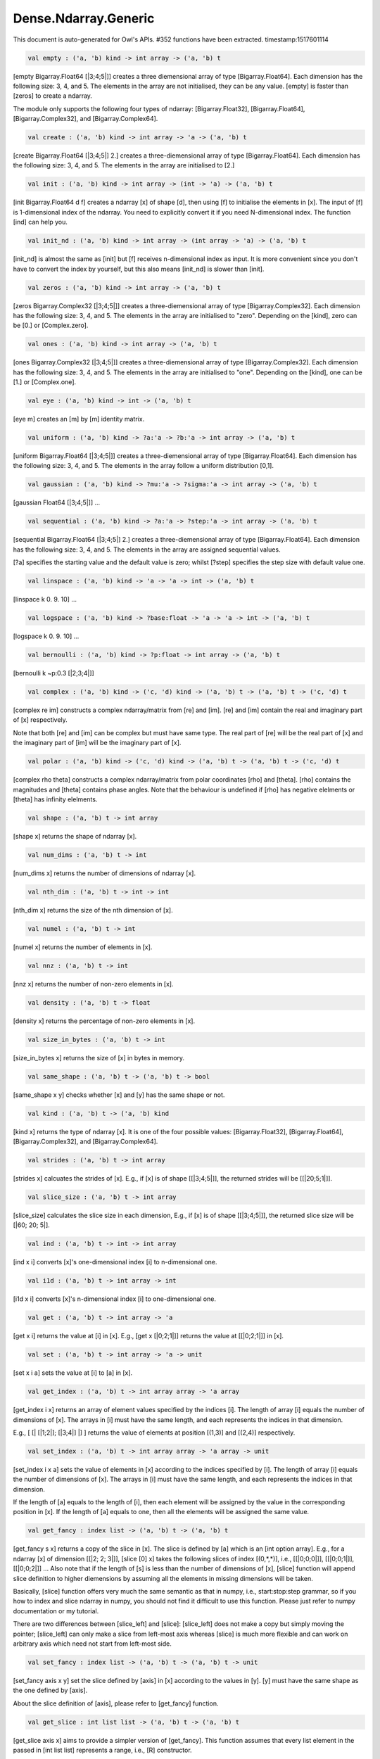 Dense.Ndarray.Generic
===============================================================================

This document is auto-generated for Owl's APIs.
#352 functions have been extracted.
timestamp:1517601114

.. code-block:: ocaml

  val empty : ('a, 'b) kind -> int array -> ('a, 'b) t

[empty Bigarray.Float64 [|3;4;5|]] creates a three diemensional array of
type [Bigarray.Float64]. Each dimension has the following size: 3, 4, and 5.
The elements in the array are not initialised, they can be any value. [empty]
is faster than [zeros] to create a ndarray.

The module only supports the following four types of ndarray: [Bigarray.Float32],
[Bigarray.Float64], [Bigarray.Complex32], and [Bigarray.Complex64].

.. code-block:: ocaml

  val create : ('a, 'b) kind -> int array -> 'a -> ('a, 'b) t

[create Bigarray.Float64 [|3;4;5|] 2.] creates a three-diemensional array of
type [Bigarray.Float64]. Each dimension has the following size: 3, 4, and 5.
The elements in the array are initialised to [2.]

.. code-block:: ocaml

  val init : ('a, 'b) kind -> int array -> (int -> 'a) -> ('a, 'b) t

[init Bigarray.Float64 d f] creates a ndarray [x] of shape [d], then using
[f] to initialise the elements in [x]. The input of [f] is 1-dimensional
index of the ndarray. You need to explicitly convert it if you need N-dimensional
index. The function [ind] can help you.

.. code-block:: ocaml

  val init_nd : ('a, 'b) kind -> int array -> (int array -> 'a) -> ('a, 'b) t

[init_nd] is almost the same as [init] but [f] receives n-dimensional index
as input. It is more convenient since you don't have to convert the index by
yourself, but this also means [init_nd] is slower than [init].

.. code-block:: ocaml

  val zeros : ('a, 'b) kind -> int array -> ('a, 'b) t

[zeros Bigarray.Complex32 [|3;4;5|]] creates a three-diemensional array of
type [Bigarray.Complex32]. Each dimension has the following size: 3, 4, and 5.
The elements in the array are initialised to "zero". Depending on the [kind],
zero can be [0.] or [Complex.zero].

.. code-block:: ocaml

  val ones : ('a, 'b) kind -> int array -> ('a, 'b) t

[ones Bigarray.Complex32 [|3;4;5|]] creates a three-diemensional array of
type [Bigarray.Complex32]. Each dimension has the following size: 3, 4, and 5.
The elements in the array are initialised to "one". Depending on the [kind],
one can be [1.] or [Complex.one].

.. code-block:: ocaml

  val eye : ('a, 'b) kind -> int -> ('a, 'b) t

[eye m] creates an [m] by [m] identity matrix.

.. code-block:: ocaml

  val uniform : ('a, 'b) kind -> ?a:'a -> ?b:'a -> int array -> ('a, 'b) t

[uniform Bigarray.Float64 [|3;4;5|]] creates a three-diemensional array
of type [Bigarray.Float64]. Each dimension has the following size: 3, 4,
and 5. The elements in the array follow a uniform distribution [0,1].

.. code-block:: ocaml

  val gaussian : ('a, 'b) kind -> ?mu:'a -> ?sigma:'a -> int array -> ('a, 'b) t

[gaussian Float64 [|3;4;5|]] ...

.. code-block:: ocaml

  val sequential : ('a, 'b) kind -> ?a:'a -> ?step:'a -> int array -> ('a, 'b) t

[sequential Bigarray.Float64 [|3;4;5|] 2.] creates a three-diemensional
array of type [Bigarray.Float64]. Each dimension has the following size: 3, 4,
and 5. The elements in the array are assigned sequential values.

[?a] specifies the starting value and the default value is zero; whilst
[?step] specifies the step size with default value one.

.. code-block:: ocaml

  val linspace : ('a, 'b) kind -> 'a -> 'a -> int -> ('a, 'b) t

[linspace k 0. 9. 10] ...

.. code-block:: ocaml

  val logspace : ('a, 'b) kind -> ?base:float -> 'a -> 'a -> int -> ('a, 'b) t

[logspace k 0. 9. 10] ...

.. code-block:: ocaml

  val bernoulli : ('a, 'b) kind -> ?p:float -> int array -> ('a, 'b) t

[bernoulli k ~p:0.3 [|2;3;4|]]

.. code-block:: ocaml

  val complex : ('a, 'b) kind -> ('c, 'd) kind -> ('a, 'b) t -> ('a, 'b) t -> ('c, 'd) t

[complex re im] constructs a complex ndarray/matrix from [re] and [im].
[re] and [im] contain the real and imaginary part of [x] respectively.

Note that both [re] and [im] can be complex but must have same type. The real
part of [re] will be the real part of [x] and the imaginary part of [im] will
be the imaginary part of [x].

.. code-block:: ocaml

  val polar : ('a, 'b) kind -> ('c, 'd) kind -> ('a, 'b) t -> ('a, 'b) t -> ('c, 'd) t

[complex rho theta] constructs a complex ndarray/matrix from polar
coordinates [rho] and [theta]. [rho] contains the magnitudes and [theta]
contains phase angles. Note that the behaviour is undefined if [rho] has
negative elelments or [theta] has infinity elelments.

.. code-block:: ocaml

  val shape : ('a, 'b) t -> int array

[shape x] returns the shape of ndarray [x].

.. code-block:: ocaml

  val num_dims : ('a, 'b) t -> int

[num_dims x] returns the number of dimensions of ndarray [x].

.. code-block:: ocaml

  val nth_dim : ('a, 'b) t -> int -> int

[nth_dim x] returns the size of the nth dimension of [x].

.. code-block:: ocaml

  val numel : ('a, 'b) t -> int

[numel x] returns the number of elements in [x].

.. code-block:: ocaml

  val nnz : ('a, 'b) t -> int

[nnz x] returns the number of non-zero elements in [x].

.. code-block:: ocaml

  val density : ('a, 'b) t -> float

[density x] returns the percentage of non-zero elements in [x].

.. code-block:: ocaml

  val size_in_bytes : ('a, 'b) t -> int

[size_in_bytes x] returns the size of [x] in bytes in memory.

.. code-block:: ocaml

  val same_shape : ('a, 'b) t -> ('a, 'b) t -> bool

[same_shape x y] checks whether [x] and [y] has the same shape or not.

.. code-block:: ocaml

  val kind : ('a, 'b) t -> ('a, 'b) kind

[kind x] returns the type of ndarray [x]. It is one of the four possible
values: [Bigarray.Float32], [Bigarray.Float64], [Bigarray.Complex32], and
[Bigarray.Complex64].

.. code-block:: ocaml

  val strides : ('a, 'b) t -> int array

[strides x] calcuates the strides of [x]. E.g., if [x] is of shape
[[|3;4;5|]], the returned strides will be [[|20;5;1|]].

.. code-block:: ocaml

  val slice_size : ('a, 'b) t -> int array

[slice_size] calculates the slice size in each dimension, E.g., if [x] is of
shape [[|3;4;5|]], the returned slice size will be [|60; 20; 5|].

.. code-block:: ocaml

  val ind : ('a, 'b) t -> int -> int array

[ind x i] converts [x]'s one-dimensional index [i] to n-dimensional one.

.. code-block:: ocaml

  val i1d : ('a, 'b) t -> int array -> int

[i1d x i] converts [x]'s n-dimensional index [i] to one-dimensional one.

.. code-block:: ocaml

  val get : ('a, 'b) t -> int array -> 'a

[get x i] returns the value at [i] in [x]. E.g., [get x [|0;2;1|]] returns
the value at [[|0;2;1|]] in [x].

.. code-block:: ocaml

  val set : ('a, 'b) t -> int array -> 'a -> unit

[set x i a] sets the value at [i] to [a] in [x].

.. code-block:: ocaml

  val get_index : ('a, 'b) t -> int array array -> 'a array

[get_index i x] returns an array of element values specified by the indices
[i]. The length of array [i] equals the number of dimensions of [x]. The
arrays in [i] must have the same length, and each represents the indices in
that dimension.

E.g., [ [| [|1;2|]; [|3;4|] |] ] returns the value of elements at position
[(1,3)] and [(2,4)] respectively.

.. code-block:: ocaml

  val set_index : ('a, 'b) t -> int array array -> 'a array -> unit

[set_index i x a] sets the value of elements in [x] according to the indices
specified by [i]. The length of array [i] equals the number of dimensions of
[x]. The arrays in [i] must have the same length, and each represents the
indices in that dimension.

If the length of [a] equals to the length of [i], then each element will be
assigned by the value in the corresponding position in [x]. If the length of
[a] equals to one, then all the elements will be assigned the same value.

.. code-block:: ocaml

  val get_fancy : index list -> ('a, 'b) t -> ('a, 'b) t

[get_fancy s x] returns a copy of the slice in [x]. The slice is defined by
[a] which is an [int option array]. E.g., for a ndarray [x] of dimension
[[|2; 2; 3|]], [slice [0] x] takes the following slices of index [\(0,*,*\)],
i.e., [[|0;0;0|]], [[|0;0;1|]], [[|0;0;2|]] ... Also note that if the length
of [s] is less than the number of dimensions of [x], [slice] function will
append slice definition to higher diemensions by assuming all the elements in
missing dimensions will be taken.

Basically, [slice] function offers very much the same semantic as that in
numpy, i.e., start:stop:step grammar, so if you how to index and slice ndarray
in numpy, you should not find it difficult to use this function. Please just
refer to numpy documentation or my tutorial.

There are two differences between [slice_left] and [slice]: [slice_left] does
not make a copy but simply moving the pointer; [slice_left] can only make a
slice from left-most axis whereas [slice] is much more flexible and can work
on arbitrary axis which need not start from left-most side.

.. code-block:: ocaml

  val set_fancy : index list -> ('a, 'b) t -> ('a, 'b) t -> unit

[set_fancy axis x y] set the slice defined by [axis] in [x] according to
the values in [y]. [y] must have the same shape as the one defined by [axis].

About the slice definition of [axis], please refer to [get_fancy] function.

.. code-block:: ocaml

  val get_slice : int list list -> ('a, 'b) t -> ('a, 'b) t

[get_slice axis x] aims to provide a simpler version of [get_fancy].
This function assumes that every list element in the passed in [int list list]
represents a range, i.e., [R] constructor.

E.g., [ [[];[0;3];[0]] ] is equivalent to [ [R []; R [0;3]; R [0]] ].

.. code-block:: ocaml

  val set_slice : int list list -> ('a, 'b) t -> ('a, 'b) t -> unit

[set_slice axis x y] aims to provide a simpler version of [set_fancy].
This function assumes that every list element in the passed in [int list list]
represents a range, i.e., [R] constructor.

E.g., [ [[];[0;3];[0]] ] is equivalent to [ [R []; R [0;3]; R [0]] ].

.. code-block:: ocaml

  val sub_left : ('a, 'b) t -> int -> int -> ('a, 'b) t

Some as [Bigarray.sub_left], please refer to Bigarray documentation.

.. code-block:: ocaml

  val slice_left : ('a, 'b) t -> int array -> ('a, 'b) t

Same as [Bigarray.slice_left], please refer to Bigarray documentation.

.. code-block:: ocaml

  val copy_to : ('a, 'b) t -> ('a, 'b) t -> unit

[copy_to src dst] copies the data from ndarray [src] to [dst].

.. code-block:: ocaml

  val reset : ('a, 'b) t -> unit

[reset x] resets all the elements in [x] to zero.

.. code-block:: ocaml

  val fill : ('a, 'b) t -> 'a -> unit

[fill x a] assigns the value [a] to the elements in [x].

.. code-block:: ocaml

  val copy : ('a, 'b) t -> ('a, 'b) t

[copy x] makes a copy of [x].

.. code-block:: ocaml

  val resize : ?head:bool -> ('a, 'b) t -> int array -> ('a, 'b) t

[resize ~head x d] resizes the ndarray [x]. If there are less number of
elelments in the new shape than the old one, the new ndarray shares part of
the memeory with the old [x]. [head] indicates the alignment between the new
and old data, either from head or from tail. Note the data is flattened
before the operation.

If there are more elements in the new shape [d]. Then new memeory space will
be allocated and the content of [x] will be copied to the new memory. The rest
of the allocated space will be filled with zeros.

.. code-block:: ocaml

  val reshape : ('a, 'b) t -> int array -> ('a, 'b) t

[reshape x d] transforms [x] into a new shape definted by [d]. Note the
[reshape] function will not make a copy of [x], the returned ndarray shares
the same memory with the original [x].

.. code-block:: ocaml

  val flatten : ('a, 'b) t -> ('a, 'b) t

[flatten x] transforms [x] into a one-dimsonal array without making a copy.
Therefore the returned value shares the same memory space with original [x].

.. code-block:: ocaml

  val reverse : ('a, 'b) t -> ('a, 'b) t

[reverse x] reverse the order of all elements in the flattened [x] and
returns the results in a new ndarray. The original [x] remains intact.

.. code-block:: ocaml

  val flip : ?axis:int -> ('a, 'b) t -> ('a, 'b) t

[flip ~axis x] flips a matrix/ndarray along [axis]. By default [axis = 0].
The result is returned in a new matrix/ndarray, so the original [x] remains
intact.

.. code-block:: ocaml

  val rotate : ('a, 'b) t -> int -> ('a, 'b) t

[rotate x d] rotates [x] clockwise [d] degrees. [d] must be multiple times
of [90], otherwise the function will fail. If [x] is an n-dimensional array,
then the function rotates the plane formed by the first and second dimensions.

.. code-block:: ocaml

  val transpose : ?axis:int array -> ('a, 'b) t -> ('a, 'b) t

[transpose ~axis x] makes a copy of [x], then transpose it according to
[~axis]. [~axis] must be a valid permutation of [x] dimension indices. E.g.,
for a three-dimensional ndarray, it can be [2;1;0], [0;2;1], [1;2;0], and etc.

.. code-block:: ocaml

  val swap : int -> int -> ('a, 'b) t -> ('a, 'b) t

[swap i j x] makes a copy of [x], then swaps the data on axis [i] and [j].

.. code-block:: ocaml

  val tile : ('a, 'b) t -> int array -> ('a, 'b) t

[tile x a] tiles the data in [x] according the repitition specified by [a].
This function provides the exact behaviour as [numpy.tile], please refer to
the numpy's online documentation for details.

.. code-block:: ocaml

  val repeat : ?axis:int -> ('a, 'b) t -> int -> ('a, 'b) t

[repeat ~axis x a] repeats the elements along [axis] for [a] times. The default
value of [?axis] is the highest dimension of [x]. This function is similar to
[numpy.repeat] except that [a] is an integer instead of an array.

.. code-block:: ocaml

  val concatenate : ?axis:int -> ('a, 'b) t array -> ('a, 'b) t

[concatenate ~axis:2 x] concatenates an array of ndarrays along the third
dimension. For the ndarrays in [x], they must have the same shape except the
dimension specified by [axis]. The default value of [axis] is 0, i.e., the
lowest dimension of a matrix/ndarray.

.. code-block:: ocaml

  val split : ?axis:int -> int array -> ('a, 'b) t -> ('a, 'b) t array

[split ~axis parts x]

.. code-block:: ocaml

  val squeeze : ?axis:int array -> ('a, 'b) t -> ('a, 'b) t

[squeeze ~axis x] removes single-dimensional entries from the shape of [x].

.. code-block:: ocaml

  val expand : ('a, 'b) t -> int -> ('a, 'b) t

[expand x d] reshapes x by increasing its rank from [num_dims x] to [d]. The
opposite operation is [squeeze x].

.. code-block:: ocaml

  val pad : ?v:'a -> int list list -> ('a, 'b) t -> ('a, 'b) t

[pad ~v:0. [[1;1]] x]

.. code-block:: ocaml

  val dropout : ?rate:float -> ('a, 'b) t -> ('a, 'b) t

[dropout ~rate:0.3 x] drops out 30% of the elements in [x], in other words,
by setting their values to zeros.

.. code-block:: ocaml

  val top : ('a, 'b) t -> int -> int array array

[top x n] returns the indices of [n] greatest values of [x]. The indices are
arranged according to the corresponding elelment values, from the greatest one
to the smallest one.

.. code-block:: ocaml

  val bottom : ('a, 'b) t -> int -> int array array

[bottom x n] returns the indices of [n] smallest values of [x]. The indices
are arranged according to the corresponding elelment values, from the smallest
one to the greatest one.

.. code-block:: ocaml

  val sort : ('a, 'b) t -> unit

[sort x] performs in-place quicksort of the elelments in [x].

.. code-block:: ocaml

  val draw : ?axis:int -> ('a, 'b) t -> int -> ('a, 'b) t * int array

[draw ~axis x n] draws [n] samples from [x] along the specified [axis],
with replacement. [axis] is set to zero by default. The return is a tuple
of both samples and the indices of the selected samples.

.. code-block:: ocaml

  val mmap : Unix.file_descr -> ?pos:int64 -> ('a, 'b) kind -> bool -> int array -> ('a, 'b) t

[mmap fd kind layout shared dims] ...

.. code-block:: ocaml

  val iteri :(int -> 'a -> unit) -> ('a, 'b) t -> unit

[iteri f x] applies function [f] to each element in [x]. Note that 1d index
is passed to function [f], you need to convert it to nd-index by yourself.

.. code-block:: ocaml

  val iter : ('a -> unit) -> ('a, 'b) t -> unit

[iter f x] is similar to [iteri f x], excpet the index is not passed to [f].

.. code-block:: ocaml

  val mapi : (int -> 'a -> 'a) -> ('a, 'b) t -> ('a, 'b) t

[mapi f x] makes a copy of [x], then applies [f] to each element in [x].

.. code-block:: ocaml

  val map : ('a -> 'a) -> ('a, 'b) t -> ('a, 'b) t

[map f x] is similar to [mapi f x] except the index is not passed.

.. code-block:: ocaml

  val filteri : (int -> 'a -> bool) -> ('a, 'b) t -> int array

[filteri f x] uses [f] to filter out certain elements in [x]. An element
will be included if [f] returns [true]. The returned result is an array of
1-dimensional indices of the selected elements. To obtain the n-dimensional
indices, you need to convert it manulally with Owl's helper function.

.. code-block:: ocaml

  val filter : ('a -> bool) -> ('a, 'b) t -> int array

Similar to [filteri], but the indices are not passed to [f].

.. code-block:: ocaml

  val foldi : ?axis:int -> (int -> 'a -> 'a -> 'a) -> 'a -> ('a, 'b) t -> ('a, 'b) t

[foldi ~axis f a x] folds (or reduces) the elements in [x] from left along
the specified [axis] using passed in function [f]. [a] is the initial element
and in [f i acc b] [acc] is the accumulater and [b] is one of the elemets in
[x] along the same axis. Note that [i] is 1d index of [b].

.. code-block:: ocaml

  val fold : ?axis:int -> ('a -> 'a -> 'a) -> 'a -> ('a, 'b) t -> ('a, 'b) t

Similar to [foldi], except that the index of an element is not passed to [f].

.. code-block:: ocaml

  val scani : ?axis:int -> (int -> 'a -> 'a -> 'a) -> ('a, 'b) t -> ('a, 'b) t

[scan ~axis f x] scans the [x] along the specified [axis] using passed in
function [f]. [f acc a b] returns an updated [acc] which will be passed in
the next call to [f i acc a]. This function can be used to implement
accumulative operations such as [sum] and [prod] functions. Note that the [i]
is 1d index of [a] in [x].

.. code-block:: ocaml

  val scan : ?axis:int -> ('a -> 'a -> 'a) -> ('a, 'b) t -> ('a, 'b) t

Similar to [scani], except that the index of an element is not passed to [f].

.. code-block:: ocaml

  val iter2i : (int -> 'a -> 'b -> unit) -> ('a, 'c) t -> ('b, 'd) t -> unit

Similar to [iteri] but applies to two N-dimensional arrays [x] and [y]. Both
[x] and [y] must have the same shape.

.. code-block:: ocaml

  val iter2 : ('a -> 'b -> unit) -> ('a, 'c) t -> ('b, 'd) t -> unit

Similar to [iter2i], except that the index of a slice is not passed to [f].

.. code-block:: ocaml

  val map2i : (int -> 'a -> 'a -> 'a) -> ('a, 'b) t -> ('a, 'b) t -> ('a, 'b) t

[map2i f x y] applies [f] to two elements of the same position in both [x]
and [y]. Note that 1d index is passed to funciton [f].

.. code-block:: ocaml

  val map2 : ('a -> 'a -> 'a) -> ('a, 'b) t -> ('a, 'b) t -> ('a, 'b) t

[map2 f x y] is similar to [map2i f x y] except the index is not passed.

.. code-block:: ocaml

  val exists : ('a -> bool) -> ('a, 'b) t -> bool

[exists f x] checks all the elements in [x] using [f]. If at least one
element satisfies [f] then the function returns [true] otherwise [false].

.. code-block:: ocaml

  val not_exists : ('a -> bool) -> ('a, 'b) t -> bool

[not_exists f x] checks all the elements in [x], the function returns
[true] only if all the elements fail to satisfy [f : float -> bool].

.. code-block:: ocaml

  val for_all : ('a -> bool) -> ('a, 'b) t -> bool

[for_all f x] checks all the elements in [x], the function returns [true]
if and only if all the elements pass the check of function [f].

.. code-block:: ocaml

  val is_zero : ('a, 'b) t -> bool

[is_zero x] returns [true] if all the elements in [x] are zeros.

.. code-block:: ocaml

  val is_positive : ('a, 'b) t -> bool

[is_positive x] returns [true] if all the elements in [x] are positive.

.. code-block:: ocaml

  val is_negative : ('a, 'b) t -> bool

[is_negative x] returns [true] if all the elements in [x] are negative.

.. code-block:: ocaml

  val is_nonpositive : ('a, 'b) t -> bool

[is_nonpositive] returns [true] if all the elements in [x] are non-positive.

.. code-block:: ocaml

  val is_nonnegative : ('a, 'b) t -> bool

[is_nonnegative] returns [true] if all the elements in [x] are non-negative.

.. code-block:: ocaml

  val is_normal : ('a, 'b) t -> bool

[is_normal x] returns [true] if all the elelments in [x] are normal float
numbers, i.e., not [NaN], not [INF], not [SUBNORMAL]. Please refer to

https://www.gnu.org/software/libc/manual/html_node/Floating-Point-Classes.html
https://www.gnu.org/software/libc/manual/html_node/Infinity-and-NaN.html#Infinity-and-NaN

.. code-block:: ocaml

  val not_nan : ('a, 'b) t -> bool

[not_nan x] returns [false] if there is any [NaN] element in [x]. Otherwise,
the function returns [true] indicating all the numbers in [x] are not [NaN].

.. code-block:: ocaml

  val not_inf : ('a, 'b) t -> bool

[not_inf x] returns [false] if there is any positive or negative [INF]
element in [x]. Otherwise, the function returns [true].

.. code-block:: ocaml

  val equal : ('a, 'b) t -> ('a, 'b) t -> bool

[equal x y] returns [true] if two ('a, 'b) trices [x] and [y] are equal.

.. code-block:: ocaml

  val not_equal : ('a, 'b) t -> ('a, 'b) t -> bool

[not_equal x y] returns [true] if there is at least one element in [x] is
not equal to that in [y].

.. code-block:: ocaml

  val greater : ('a, 'b) t -> ('a, 'b) t -> bool

[greater x y] returns [true] if all the elements in [x] are greater than
the corresponding elements in [y].

.. code-block:: ocaml

  val less : ('a, 'b) t -> ('a, 'b) t -> bool

[less x y] returns [true] if all the elements in [x] are smaller than
the corresponding elements in [y].

.. code-block:: ocaml

  val greater_equal : ('a, 'b) t -> ('a, 'b) t -> bool

[greater_equal x y] returns [true] if all the elements in [x] are not
smaller than the corresponding elements in [y].

.. code-block:: ocaml

  val less_equal : ('a, 'b) t -> ('a, 'b) t -> bool

[less_equal x y] returns [true] if all the elements in [x] are not
greater than the corresponding elements in [y].

.. code-block:: ocaml

  val elt_equal : ('a, 'b) t -> ('a, 'b) t -> ('a, 'b) t

[elt_equal x y] performs element-wise [=] comparison of [x] and [y]. Assume
that [a] is from [x] and [b] is the corresponding element of [a] from [y] of
the same position. The function returns another binary ([0] and [1])
ndarray/matrix wherein [1] indicates [a = b].

The function supports broadcast operation.

.. code-block:: ocaml

  val elt_not_equal : ('a, 'b) t -> ('a, 'b) t -> ('a, 'b) t

[elt_not_equal x y] performs element-wise [!=] comparison of [x] and [y].
Assume that [a] is from [x] and [b] is the corresponding element of [a] from
[y] of the same position. The function returns another binary ([0] and [1])
ndarray/matrix wherein [1] indicates [a <> b].

The function supports broadcast operation.

.. code-block:: ocaml

  val elt_less : ('a, 'b) t -> ('a, 'b) t -> ('a, 'b) t

[elt_less x y] performs element-wise [<] comparison of [x] and [y]. Assume
that [a] is from [x] and [b] is the corresponding element of [a] from [y] of
the same position. The function returns another binary ([0] and [1])
ndarray/matrix wherein [1] indicates [a < b].

The function supports broadcast operation.

.. code-block:: ocaml

  val elt_greater : ('a, 'b) t -> ('a, 'b) t -> ('a, 'b) t

[elt_greater x y] performs element-wise [>] comparison of [x] and [y].
Assume that [a] is from [x] and [b] is the corresponding element of [a] from
[y] of the same position. The function returns another binary ([0] and [1])
ndarray/matrix wherein [1] indicates [a > b].

The function supports broadcast operation.

.. code-block:: ocaml

  val elt_less_equal : ('a, 'b) t -> ('a, 'b) t -> ('a, 'b) t

[elt_less_equal x y] performs element-wise [<=] comparison of [x] and [y].
Assume that [a] is from [x] and [b] is the corresponding element of [a] from
[y] of the same position. The function returns another binary ([0] and [1])
ndarray/matrix wherein [1] indicates [a <= b].

The function supports broadcast operation.

.. code-block:: ocaml

  val elt_greater_equal : ('a, 'b) t -> ('a, 'b) t -> ('a, 'b) t

[elt_greater_equal x y] performs element-wise [>=] comparison of [x] and [y].
Assume that [a] is from [x] and [b] is the corresponding element of [a] from
[y] of the same position. The function returns another binary ([0] and [1])
ndarray/matrix wherein [1] indicates [a >= b].

The function supports broadcast operation.

.. code-block:: ocaml

  val equal_scalar : ('a, 'b) t -> 'a -> bool

[equal_scalar x a] checks if all the elements in [x] are equal to [a]. The
function returns [true] iff for every element [b] in [x], [b = a].

.. code-block:: ocaml

  val not_equal_scalar : ('a, 'b) t -> 'a -> bool

[not_equal_scalar x a] checks if all the elements in [x] are not equal to [a].
The function returns [true] iff for every element [b] in [x], [b <> a].

.. code-block:: ocaml

  val less_scalar : ('a, 'b) t -> 'a -> bool

[less_scalar x a] checks if all the elements in [x] are less than [a].
The function returns [true] iff for every element [b] in [x], [b < a].

.. code-block:: ocaml

  val greater_scalar : ('a, 'b) t -> 'a -> bool

[greater_scalar x a] checks if all the elements in [x] are greater than [a].
The function returns [true] iff for every element [b] in [x], [b > a].

.. code-block:: ocaml

  val less_equal_scalar : ('a, 'b) t -> 'a -> bool

[less_equal_scalar x a] checks if all the elements in [x] are less or equal
to [a]. The function returns [true] iff for every element [b] in [x], [b <= a].

.. code-block:: ocaml

  val greater_equal_scalar : ('a, 'b) t -> 'a -> bool

[greater_equal_scalar x a] checks if all the elements in [x] are greater or
equal to [a]. The function returns [true] iff for every element [b] in [x],
[b >= a].

.. code-block:: ocaml

  val elt_equal_scalar : ('a, 'b) t -> 'a -> ('a, 'b) t

[elt_equal_scalar x a] performs element-wise [=] comparison of [x] and [a].
Assume that [b] is one element from [x] The function returns another binary
([0] and [1]) ndarray/matrix wherein [1] of the corresponding position
indicates [a = b], otherwise [0].

.. code-block:: ocaml

  val elt_not_equal_scalar : ('a, 'b) t -> 'a -> ('a, 'b) t

[elt_not_equal_scalar x a] performs element-wise [!=] comparison of [x] and
[a]. Assume that [b] is one element from [x] The function returns another
binary ([0] and [1]) ndarray/matrix wherein [1] of the corresponding position
indicates [a <> b], otherwise [0].

.. code-block:: ocaml

  val elt_less_scalar : ('a, 'b) t -> 'a -> ('a, 'b) t

[elt_less_scalar x a] performs element-wise [<] comparison of [x] and [a].
Assume that [b] is one element from [x] The function returns another binary
([0] and [1]) ndarray/matrix wherein [1] of the corresponding position
indicates [a < b], otherwise [0].

.. code-block:: ocaml

  val elt_greater_scalar : ('a, 'b) t -> 'a -> ('a, 'b) t

[elt_greater_scalar x a] performs element-wise [>] comparison of [x] and [a].
Assume that [b] is one element from [x] The function returns another binary
([0] and [1]) ndarray/matrix wherein [1] of the corresponding position
indicates [a > b], otherwise [0].

.. code-block:: ocaml

  val elt_less_equal_scalar : ('a, 'b) t -> 'a -> ('a, 'b) t

[elt_less_equal_scalar x a] performs element-wise [<=] comparison of [x] and
[a]. Assume that [b] is one element from [x] The function returns another
binary ([0] and [1]) ndarray/matrix wherein [1] of the corresponding position
indicates [a <= b], otherwise [0].

.. code-block:: ocaml

  val elt_greater_equal_scalar : ('a, 'b) t -> 'a -> ('a, 'b) t

[elt_greater_equal_scalar x a] performs element-wise [>=] comparison of [x]
and [a]. Assume that [b] is one element from [x] The function returns
another binary ([0] and [1]) ndarray/matrix wherein [1] of the corresponding
position indicates [a >= b], otherwise [0].

.. code-block:: ocaml

  val approx_equal : ?eps:float -> ('a, 'b) t -> ('a, 'b) t -> bool

[approx_equal ~eps x y] returns [true] if [x] and [y] are approximately
equal, i.e., for any two elements [a] from [x] and [b] from [y], we have
[abs (a - b) < eps]. For complex numbers, the [eps] applies to both real
and imaginary part.

Note: the threshold check is exclusive for passed in [eps], i.e., the
threshold interval is [(a-eps, a+eps)].

.. code-block:: ocaml

  val approx_equal_scalar : ?eps:float -> ('a, 'b) t -> 'a -> bool

[approx_equal_scalar ~eps x a] returns [true] all the elements in [x] are
approximately equal to [a], i.e., [abs (x - a) < eps]. For complex numbers,
the [eps] applies to both real and imaginary part.

Note: the threshold check is exclusive for the passed in [eps].

.. code-block:: ocaml

  val approx_elt_equal : ?eps:float -> ('a, 'b) t -> ('a, 'b) t -> ('a, 'b) t

[approx_elt_equal ~eps x y] compares the element-wise equality of [x] and
[y], then returns another binary (i.e., [0] and [1]) ndarray/matrix wherein
[1] indicates that two corresponding elements [a] from [x] and [b] from [y]
are considered as approximately equal, namely [abs (a - b) < eps].

.. code-block:: ocaml

  val approx_elt_equal_scalar : ?eps:float -> ('a, 'b) t -> 'a -> ('a, 'b) t

[approx_elt_equal_scalar ~eps x a] compares all the elements of [x] to a
scalar value [a], then returns another binary (i.e., [0] and [1])
ndarray/matrix wherein [1] indicates that the element [b] from [x] is
considered as approximately equal to [a], namely [abs (a - b) < eps].

.. code-block:: ocaml

  val of_array : ('a, 'b) kind -> 'a array -> int array -> ('a, 'b) t

[of_array k x d] takes an array [x] and converts it into an ndarray of type
[k] and shape [d].

.. code-block:: ocaml

  val to_array : ('a, 'b) t -> 'a array

[to_array x] converts an ndarray [x] to OCaml's array type. Note that the
ndarray [x] is flattened before convertion.

.. code-block:: ocaml

  val print : ?max_row:int -> ?max_col:int -> ?header:bool -> ?fmt:('a -> string) -> ('a, 'b) t -> unit

[print x] prints all the elements in [x] as well as their indices. [max_row]
and [max_col] specify the maximum number of rows and columns to display.
[header] specifies whether or not to print out the headers. [fmt] is the
function to format every element into string.

.. code-block:: ocaml

  val pp_dsnda : Format.formatter -> ('a, 'b) t -> unit

[pp_dsnda x] prints [x] in OCaml toplevel. If the ndarray is too long,
[pp_dsnda] only prints out parts of the ndarray.

.. code-block:: ocaml

  val save : ('a, 'b) t -> string -> unit

[save x s] serialises a ndarray [x] to a file of name [s].

.. code-block:: ocaml

  val load : ('a, 'b) kind -> string -> ('a, 'b) t

[load k s] loads previously serialised ndarray from file [s] into memory.
It is necesssary to specify the type of the ndarray with paramater [k].

.. code-block:: ocaml

  val re_c2s : (Complex.t, complex32_elt) t -> (float, float32_elt) t

[re_c2s x] returns all the real components of [x] in a new ndarray of same shape.

.. code-block:: ocaml

  val re_z2d : (Complex.t, complex64_elt) t -> (float, float64_elt) t

[re_d2z x] returns all the real components of [x] in a new ndarray of same shape.

.. code-block:: ocaml

  val im_c2s : (Complex.t, complex32_elt) t -> (float, float32_elt) t

[im_c2s x] returns all the imaginary components of [x] in a new ndarray of same shape.

.. code-block:: ocaml

  val im_z2d : (Complex.t, complex64_elt) t -> (float, float64_elt) t

[im_d2z x] returns all the imaginary components of [x] in a new ndarray of same shape.

.. code-block:: ocaml

  val sum : ?axis:int -> ('a, 'b) t -> ('a, 'b) t

[sum ~axis x] sums the elements in [x] along specified [axis].

.. code-block:: ocaml

  val sum' : ('a, 'b) t -> 'a

[sum' x] returns the sumtion of all elements in [x].

.. code-block:: ocaml

  val prod : ?axis:int -> ('a, 'b) t -> ('a, 'b) t

[prod ~axis x] multiples the elements in [x] along specified [axis].

.. code-block:: ocaml

  val prod' : ('a, 'b) t -> 'a

[prod x] returns the product of all elements in [x] along passed in axises.

.. code-block:: ocaml

  val mean : ?axis:int -> ('a, 'b) t -> ('a, 'b) t

[mean ~axis x] calculates the mean along specified [axis].

.. code-block:: ocaml

  val mean' : ('a, 'b) t -> 'a

[mean' x] calculates the mean of all the elements in [x].

.. code-block:: ocaml

  val var : ?axis:int -> ('a, 'b) t -> ('a, 'b) t

[var ~axis x] calculates the variance along specified [axis].

.. code-block:: ocaml

  val var' : ('a, 'b) t -> 'a

[var' x] calculates the variance of all the elements in [x].

.. code-block:: ocaml

  val std : ?axis:int -> ('a, 'b) t -> ('a, 'b) t

[std ~axis] calculates the standard deviation along specified [axis].

.. code-block:: ocaml

  val std' : ('a, 'b) t -> 'a

[std' x] calculates the standard deviation of all the elements in [x].

.. code-block:: ocaml

  val min : ?axis:int -> ('a, 'b) t -> ('a, 'b) t

[min x] returns the minimum of all elements in [x] along specified [axis].
If no axis is specified, [x] will be flattened and the minimum of all the
elements will be returned.  For two complex numbers, the one with the smaller
magnitude will be selected. If two magnitudes are the same, the one with the
smaller phase will be selected.

.. code-block:: ocaml

  val min' : ('a, 'b) t -> 'a

[min' x] is similar to [min] but returns the minimum of all elements in [x]
in scalar value.

.. code-block:: ocaml

  val max : ?axis:int -> ('a, 'b) t -> ('a, 'b) t

[max x] returns the maximum of all elements in [x] along specified [axis].
If no axis is specified, [x] will be flattened and the maximum of all the
elements will be returned.  For two complex numbers, the one with the greater
magnitude will be selected. If two magnitudes are the same, the one with the
greater phase will be selected.

.. code-block:: ocaml

  val max' : ('a, 'b) t -> 'a

[max' x] is similar to [max] but returns the maximum of all elements in [x]
in scalar value.

.. code-block:: ocaml

  val minmax : ?axis:int -> ('a, 'b) t -> ('a, 'b) t * ('a, 'b) t

[minmax' x] returns [(min_v, max_v)], [min_v] is the minimum value in [x]
while [max_v] is the maximum.

.. code-block:: ocaml

  val minmax' : ('a, 'b) t -> 'a * 'a

[minmax' x] returns [(min_v, max_v)], [min_v] is the minimum value in [x]
while [max_v] is the maximum.

.. code-block:: ocaml

  val min_i : ('a, 'b) t -> 'a * int array

[min_i x] returns the minimum of all elements in [x] as well as its index.

.. code-block:: ocaml

  val max_i : ('a, 'b) t -> 'a * int array

[max_i x] returns the maximum of all elements in [x] as well as its index.

.. code-block:: ocaml

  val minmax_i : ('a, 'b) t -> ('a * (int array)) * ('a * (int array))

[minmax_i x] returns [((min_v,min_i), (max_v,max_i))] where [(min_v,min_i)]
is the minimum value in [x] along with its index while [(max_v,max_i)] is the
maximum value along its index.

.. code-block:: ocaml

  val abs : ('a, 'b) t -> ('a, 'b) t

[abs x] returns the absolute value of all elements in [x] in a new ndarray.

.. code-block:: ocaml

  val abs_c2s : (Complex.t, complex32_elt) t -> (float, float32_elt) t

[abs_c2s x] is similar to [abs] but takes [complex32] as input.

.. code-block:: ocaml

  val abs_z2d : (Complex.t, complex64_elt) t -> (float, float64_elt) t

[abs_z2d x] is similar to [abs] but takes [complex64] as input.

.. code-block:: ocaml

  val abs2 : ('a, 'b) t -> ('a, 'b) t

[abs2 x] returns the square of absolute value of all elements in [x] in a new ndarray.

.. code-block:: ocaml

  val abs2_c2s : (Complex.t, complex32_elt) t -> (float, float32_elt) t

[abs2_c2s x] is similar to [abs2] but takes [complex32] as input.

.. code-block:: ocaml

  val abs2_z2d : (Complex.t, complex64_elt) t -> (float, float64_elt) t

[abs2_z2d x] is similar to [abs2] but takes [complex64] as input.

.. code-block:: ocaml

  val conj : ('a, 'b) t -> ('a, 'b) t

[conj x] returns the conjugate of the complex [x].

.. code-block:: ocaml

  val neg : ('a, 'b) t -> ('a, 'b) t

[neg x] negates the elements in [x] and returns the result in a new ndarray.

.. code-block:: ocaml

  val reci : ('a, 'b) t -> ('a, 'b) t

[reci x] computes the reciprocal of every elements in [x] and returns the
result in a new ndarray.

.. code-block:: ocaml

  val reci_tol : ?tol:'a -> ('a, 'b) t -> ('a, 'b) t

[reci_tol ~tol x] computes the reciprocal of every element in [x]. Different
from [reci], [reci_tol] sets the elements whose [abs] value smaller than [tol]
to zeros. If [tol] is not specified, the defautl [Owl_utils.eps Float32] will
be used. For complex numbers, refer to Owl's doc to see how to compare.

.. code-block:: ocaml

  val signum : (float, 'a) t -> (float, 'a) t

[signum] computes the sign value ([-1] for negative numbers, [0] (or [-0])
for zero, [1] for positive numbers, [nan] for [nan]).

.. code-block:: ocaml

  val sqr : ('a, 'b) t -> ('a, 'b) t

[sqr x] computes the square of the elements in [x] and returns the result in
a new ndarray.

.. code-block:: ocaml

  val sqrt : ('a, 'b) t -> ('a, 'b) t

[sqrt x] computes the square root of the elements in [x] and returns the
result in a new ndarray.

.. code-block:: ocaml

  val cbrt : ('a, 'b) t -> ('a, 'b) t

[cbrt x] computes the cubic root of the elements in [x] and returns the
result in a new ndarray.

.. code-block:: ocaml

  val exp : ('a, 'b) t -> ('a, 'b) t

[exp x] computes the exponential of the elements in [x] and returns the
result in a new ndarray.

.. code-block:: ocaml

  val exp2 : ('a, 'b) t -> ('a, 'b) t

[exp2 x] computes the base-2 exponential of the elements in [x] and returns
the result in a new ndarray.

.. code-block:: ocaml

  val exp10 : ('a, 'b) t -> ('a, 'b) t

[exp10 x] computes the base-10 exponential of the elements in [x] and returns
the result in a new ndarray.

.. code-block:: ocaml

  val expm1 : ('a, 'b) t -> ('a, 'b) t

[expm1 x] computes [exp x -. 1.] of the elements in [x] and returns the
result in a new ndarray.

.. code-block:: ocaml

  val log : ('a, 'b) t -> ('a, 'b) t

[log x] computes the logarithm of the elements in [x] and returns the
result in a new ndarray.

.. code-block:: ocaml

  val log10 : ('a, 'b) t -> ('a, 'b) t

[log10 x] computes the base-10 logarithm of the elements in [x] and returns
the result in a new ndarray.

.. code-block:: ocaml

  val log2 : ('a, 'b) t -> ('a, 'b) t

[log2 x] computes the base-2 logarithm of the elements in [x] and returns
the result in a new ndarray.

.. code-block:: ocaml

  val log1p : ('a, 'b) t -> ('a, 'b) t

[log1p x] computes [log (1 + x)] of the elements in [x] and returns the
result in a new ndarray.

.. code-block:: ocaml

  val sin : ('a, 'b) t -> ('a, 'b) t

[sin x] computes the sine of the elements in [x] and returns the result in
a new ndarray.

.. code-block:: ocaml

  val cos : ('a, 'b) t -> ('a, 'b) t

[cos x] computes the cosine of the elements in [x] and returns the result in
a new ndarray.

.. code-block:: ocaml

  val tan : ('a, 'b) t -> ('a, 'b) t

[tan x] computes the tangent of the elements in [x] and returns the result
in a new ndarray.

.. code-block:: ocaml

  val asin : ('a, 'b) t -> ('a, 'b) t

[asin x] computes the arc sine of the elements in [x] and returns the result
in a new ndarray.

.. code-block:: ocaml

  val acos : ('a, 'b) t -> ('a, 'b) t

[acos x] computes the arc cosine of the elements in [x] and returns the
result in a new ndarray.

.. code-block:: ocaml

  val atan : ('a, 'b) t -> ('a, 'b) t

[atan x] computes the arc tangent of the elements in [x] and returns the
result in a new ndarray.

.. code-block:: ocaml

  val sinh : ('a, 'b) t -> ('a, 'b) t

[sinh x] computes the hyperbolic sine of the elements in [x] and returns
the result in a new ndarray.

.. code-block:: ocaml

  val cosh : ('a, 'b) t -> ('a, 'b) t

[cosh x] computes the hyperbolic cosine of the elements in [x] and returns
the result in a new ndarray.

.. code-block:: ocaml

  val tanh : ('a, 'b) t -> ('a, 'b) t

[tanh x] computes the hyperbolic tangent of the elements in [x] and returns
the result in a new ndarray.

.. code-block:: ocaml

  val asinh : ('a, 'b) t -> ('a, 'b) t

[asinh x] computes the hyperbolic arc sine of the elements in [x] and
returns the result in a new ndarray.

.. code-block:: ocaml

  val acosh : ('a, 'b) t -> ('a, 'b) t

[acosh x] computes the hyperbolic arc cosine of the elements in [x] and
returns the result in a new ndarray.

.. code-block:: ocaml

  val atanh : ('a, 'b) t -> ('a, 'b) t

[atanh x] computes the hyperbolic arc tangent of the elements in [x] and
returns the result in a new ndarray.

.. code-block:: ocaml

  val floor : ('a, 'b) t -> ('a, 'b) t

[floor x] computes the floor of the elements in [x] and returns the result
in a new ndarray.

.. code-block:: ocaml

  val ceil : ('a, 'b) t -> ('a, 'b) t

[ceil x] computes the ceiling of the elements in [x] and returns the result
in a new ndarray.

.. code-block:: ocaml

  val round : ('a, 'b) t -> ('a, 'b) t

[round x] rounds the elements in [x] and returns the result in a new ndarray.

.. code-block:: ocaml

  val trunc : ('a, 'b) t -> ('a, 'b) t

[trunc x] computes the truncation of the elements in [x] and returns the
result in a new ndarray.

.. code-block:: ocaml

  val fix : ('a, 'b) t -> ('a, 'b) t

[fix x]  rounds each element of [x] to the nearest integer toward zero.
For positive elements, the behavior is the same as [floor]. For negative ones,
the behavior is the same as [ceil].

.. code-block:: ocaml

  val modf : ('a, 'b) t -> ('a, 'b) t * ('a, 'b) t

[modf x] performs [modf] over all the elements in [x], the fractal part is
saved in the first element of the returned tuple whereas the integer part is
saved in the second element.

.. code-block:: ocaml

  val erf : (float, 'a) t -> (float, 'a) t

[erf x] computes the error function of the elements in [x] and returns the
result in a new ndarray.

.. code-block:: ocaml

  val erfc : (float, 'a) t -> (float, 'a) t

[erfc x] computes the complementary error function of the elements in [x]
and returns the result in a new ndarray.

.. code-block:: ocaml

  val logistic : (float, 'a) t -> (float, 'a) t

[logistic x] computes the logistic function [1/(1 + exp(-a)] of the elements
in [x] and returns the result in a new ndarray.

.. code-block:: ocaml

  val relu : (float, 'a) t -> (float, 'a) t

[relu x] computes the rectified linear unit function [max(x, 0)] of the
elements in [x] and returns the result in a new ndarray.

.. code-block:: ocaml

  val elu : ?alpha:float -> (float, 'a) t -> (float, 'a) t

[elu alpha x] computes the exponential linear unit function
[x >= 0. ? x : (alpha * (exp(x) - 1))]  of the elements in [x] and returns
the result in a new ndarray.

.. code-block:: ocaml

  val leaky_relu : ?alpha:float -> (float, 'a) t -> (float, 'a) t

[leaky_relu alpha x] computes the leaky rectified linear unit function
[x >= 0. ? x : (alpha * x)] of the elements in [x] and returns the result
in a new ndarray.

.. code-block:: ocaml

  val softplus : (float, 'a) t -> (float, 'a) t

[softplus x] computes the softplus function [log(1 + exp(x)] of the elements
in [x] and returns the result in a new ndarray.

.. code-block:: ocaml

  val softsign : (float, 'a) t -> (float, 'a) t

[softsign x] computes the softsign function [x / (1 + abs(x))] of the
elements in [x] and returns the result in a new ndarray.

.. code-block:: ocaml

  val softmax : (float, 'a) t -> (float, 'a) t

[softmax x] computes the softmax functions [(exp x) / (sum (exp x))] of
all the elements in [x] and returns the result in a new array.

.. code-block:: ocaml

  val sigmoid : (float, 'a) t -> (float, 'a) t

[sigmoid x] computes the sigmoid function [1 / (1 + exp (-x))] for each
element in [x].

.. code-block:: ocaml

  val log_sum_exp' : (float, 'a) t -> float

[log_sum_exp x] computes the logarithm of the sum of exponentials of all
the elements in [x].

.. code-block:: ocaml

  val l1norm : ?axis:int -> ('a, 'b) t -> ('a, 'b) t

[l1norm x] calculates the l1-norm of of [x] along specified axis.

.. code-block:: ocaml

  val l1norm' : ('a, 'b) t -> 'a

[l1norm x] calculates the l1-norm of all the element in [x].

.. code-block:: ocaml

  val l2norm : ?axis:int -> ('a, 'b) t -> ('a, 'b) t

[l2norm x] calculates the l2-norm of of [x] along specified axis.

.. code-block:: ocaml

  val l2norm' : ('a, 'b) t -> 'a

[l2norm x] calculates the l2-norm of all the element in [x].

.. code-block:: ocaml

  val l2norm_sqr : ?axis:int -> ('a, 'b) t -> ('a, 'b) t

[l2norm x] calculates the square l2-norm of of [x] along specified axis.

.. code-block:: ocaml

  val l2norm_sqr' : ('a, 'b) t -> 'a

[l2norm_sqr x] calculates the square of l2-norm (or l2norm, Euclidean norm)
of all elements in [x]. The function uses conjugate transpose in the product,
hence it always returns a float number.

.. code-block:: ocaml

  val cumsum : ?axis:int -> ('a, 'b) t -> ('a, 'b) t

[cumsum ~axis x] : performs cumulative sum of the elements along the given
axis [~axis]. If [~axis] is [None], then the [cumsum] is performed along the
lowest dimension. The returned result however always remains the same shape.

.. code-block:: ocaml

  val cumprod : ?axis:int -> ('a, 'b) t -> ('a, 'b) t

[cumprod ~axis x] : similar to [cumsum] but performs cumulative product of
the elements along the given [~axis].

.. code-block:: ocaml

  val cummin : ?axis:int -> ('a, 'b) t -> ('a, 'b) t

[cummin ~axis x] : performs cumulative [min] along [axis] dimension.

.. code-block:: ocaml

  val cummax : ?axis:int -> ('a, 'b) t -> ('a, 'b) t

[cummax ~axis x] : performs cumulative [max] along [axis] dimension.

.. code-block:: ocaml

  val angle : (Complex.t, 'a) t -> (Complex.t, 'a) t

[angle x] calculates the phase angle of all complex numbers in [x].

.. code-block:: ocaml

  val proj : (Complex.t, 'a) t -> (Complex.t, 'a) t

[proj x] computes the projection on Riemann sphere of all elelments in [x].

.. code-block:: ocaml

  val add : ('a, 'b) t -> ('a, 'b) t -> ('a, 'b) t

[add x y] adds all the elements in [x] and [y] elementwise, and returns the
result in a new ndarray.

General broadcast operation is automatically applied to add/sub/mul/div, etc.
The function compares the dimension element-wise from the highest to the
lowest with the following broadcast rules (same as numpy):
1. equal; 2. either is 1.

.. code-block:: ocaml

  val sub : ('a, 'b) t -> ('a, 'b) t -> ('a, 'b) t

[sub x y] subtracts all the elements in [x] and [y] elementwise, and returns
the result in a new ndarray.

.. code-block:: ocaml

  val mul : ('a, 'b) t -> ('a, 'b) t -> ('a, 'b) t

[mul x y] multiplies all the elements in [x] and [y] elementwise, and
returns the result in a new ndarray.

.. code-block:: ocaml

  val div : ('a, 'b) t -> ('a, 'b) t -> ('a, 'b) t

[div x y] divides all the elements in [x] and [y] elementwise, and returns
the result in a new ndarray.

.. code-block:: ocaml

  val add_scalar : ('a, 'b) t -> 'a -> ('a, 'b) t

[add_scalar x a] adds a scalar value [a] to each element in [x], and
returns the result in a new ndarray.

.. code-block:: ocaml

  val sub_scalar : ('a, 'b) t -> 'a -> ('a, 'b) t

[sub_scalar x a] subtracts a scalar value [a] from each element in [x],
and returns the result in a new ndarray.

.. code-block:: ocaml

  val mul_scalar : ('a, 'b) t -> 'a -> ('a, 'b) t

[mul_scalar x a] multiplies each element in [x] by a scalar value [a],
and returns the result in a new ndarray.

.. code-block:: ocaml

  val div_scalar : ('a, 'b) t -> 'a -> ('a, 'b) t

[div_scalar x a] divides each element in [x] by a scalar value [a], and
returns the result in a new ndarray.

.. code-block:: ocaml

  val scalar_add : 'a -> ('a, 'b) t -> ('a, 'b) t

[scalar_add a x] adds a scalar value [a] to each element in [x],
and returns the result in a new ndarray.

.. code-block:: ocaml

  val scalar_sub : 'a -> ('a, 'b) t -> ('a, 'b) t

[scalar_sub a x] subtracts each element in [x] from a scalar value [a],
and returns the result in a new ndarray.

.. code-block:: ocaml

  val scalar_mul : 'a -> ('a, 'b) t -> ('a, 'b) t

[scalar_mul a x] multiplies each element in [x] by a scalar value [a],
and returns the result in a new ndarray.

.. code-block:: ocaml

  val scalar_div : 'a -> ('a, 'b) t -> ('a, 'b) t

[scalar_div a x] divides a scalar value [a] by each element in [x],
and returns the result in a new ndarray.

.. code-block:: ocaml

  val pow : ('a, 'b) t -> ('a, 'b) t -> ('a, 'b) t

[pow x y] computes [pow(a, b)] of all the elements in [x] and [y]
elementwise, and returns the result in a new ndarray.

.. code-block:: ocaml

  val scalar_pow : 'a -> ('a, 'b) t -> ('a, 'b) t

[scalar_pow a x] computes the power value of a scalar value [a] using the elements
in a ndarray [x].

.. code-block:: ocaml

  val pow_scalar : ('a, 'b) t -> 'a -> ('a, 'b) t

[pow_scalar x a] computes each element in [x] power to [a].

.. code-block:: ocaml

  val mpow : ('a, 'b) t -> float -> ('a, 'b) t

[mpow x r] returns the dot product of square matrix [x] with
itself [r] times, and more generally raises the matrix to the
[r]th power.  [r] is a float that must be equal to an integer;
it can be be negative, zero, or positive. Non-integer exponents
are not yet implemented. (If [r] is negative, [mpow] calls [inv],
and warnings in documentation for [inv] apply.)

.. code-block:: ocaml

  val atan2 : (float, 'a) t -> (float, 'a) t -> (float, 'a) t

[atan2 x y] computes [atan2(a, b)] of all the elements in [x] and [y]
elementwise, and returns the result in a new ndarray.

.. code-block:: ocaml

  val scalar_atan2 : float -> (float, 'a) t -> (float, 'a) t

[scalar_atan2 a x]

.. code-block:: ocaml

  val atan2_scalar : (float, 'a) t -> float -> (float, 'a) t

[scalar_atan2 x a]

.. code-block:: ocaml

  val hypot : (float, 'a) t -> (float, 'a) t -> (float, 'a) t

[hypot x y] computes [sqrt(x*x + y*y)] of all the elements in [x] and [y]
elementwise, and returns the result in a new ndarray.

.. code-block:: ocaml

  val min2 : ('a, 'b) t -> ('a, 'b) t -> ('a, 'b) t

[min2 x y] computes the minimum of all the elements in [x] and [y]
elementwise, and returns the result in a new ndarray.

.. code-block:: ocaml

  val max2 : ('a, 'b) t -> ('a, 'b) t -> ('a, 'b) t

[max2 x y] computes the maximum of all the elements in [x] and [y]
elementwise, and returns the result in a new ndarray.

.. code-block:: ocaml

  val fmod : (float, 'a) t -> (float, 'a) t -> (float, 'a) t

[fmod x y] performs float mod division.

.. code-block:: ocaml

  val fmod_scalar : (float, 'a) t -> float -> (float, 'a) t

[fmod_scalar x a] performs mod division between [x] and scalar [a].

.. code-block:: ocaml

  val scalar_fmod : float -> (float, 'a) t -> (float, 'a) t

[scalar_fmod x a] performs mod division between scalar [a] and [x].

.. code-block:: ocaml

  val ssqr' : ('a, 'b) t -> 'a -> 'a

[ssqr x a] computes the sum of squared differences of all the elements in
[x] from constant [a]. This function only computes the square of each element
rather than the conjugate transpose as {!l2norm_sqr} does.

.. code-block:: ocaml

  val ssqr_diff' : ('a, 'b) t -> ('a, 'b) t -> 'a

[ssqr_diff x y] computes the sum of squared differences of every elements in
[x] and its corresponding element in [y].

.. code-block:: ocaml

  val cross_entropy' : (float, 'a) t -> (float, 'a) t -> float

[cross_entropy x y] calculates the cross entropy between [x] and [y] using base [e].

.. code-block:: ocaml

  val clip_by_value : ?amin:'a -> ?amax:'a -> ('a, 'b) t -> ('a, 'b) t

[clip_by_value ~amin ~amax x] clips the elements in [x] based on [amin] and
[amax]. The elements smaller than [amin] will be set to [amin], and the
elements greater than [amax] will be set to [amax].

.. code-block:: ocaml

  val clip_by_l2norm : float -> (float, 'a) t -> (float, 'a) t

[clip_by_l2norm t x] clips the [x] according to the threshold set by [t].

.. code-block:: ocaml

  val cast : ('a, 'b) kind -> ('c, 'd) t -> ('a, 'b) t

[cast kind x] casts [x] of type [('c, 'd) t] to type [('a, 'b) t] specify by
the passed in [kind] parameter. This function is a generalisation of the other
type casting functions such as [cast_s2d], [cast_c2z], and etc.

.. code-block:: ocaml

  val cast_s2d : (float, float32_elt) t -> (float, float64_elt) t

[cast_s2d x] casts [x] from [float32] to [float64].

.. code-block:: ocaml

  val cast_d2s : (float, float64_elt) t -> (float, float32_elt) t

[cast_d2s x] casts [x] from [float64] to [float32].

.. code-block:: ocaml

  val cast_c2z : (Complex.t, complex32_elt) t -> (Complex.t, complex64_elt) t

[cast_c2z x] casts [x] from [complex32] to [complex64].

.. code-block:: ocaml

  val cast_z2c : (Complex.t, complex64_elt) t -> (Complex.t, complex32_elt) t

[cast_z2c x] casts [x] from [complex64] to [complex32].

.. code-block:: ocaml

  val cast_s2c : (float, float32_elt) t -> (Complex.t, complex32_elt) t

[cast_s2c x] casts [x] from [float32] to [complex32].

.. code-block:: ocaml

  val cast_d2z : (float, float64_elt) t -> (Complex.t, complex64_elt) t

[cast_d2z x] casts [x] from [float64] to [complex64].

.. code-block:: ocaml

  val cast_s2z : (float, float32_elt) t -> (Complex.t, complex64_elt) t

[cast_s2z x] casts [x] from [float32] to [complex64].

.. code-block:: ocaml

  val cast_d2c : (float, float64_elt) t -> (Complex.t, complex32_elt) t

[cast_d2c x] casts [x] from [float64] to [complex32].

.. code-block:: ocaml

  val conv1d : ?padding:padding -> (float, 'a) t -> (float, 'a) t -> int array -> (float, 'a) t

[]

.. code-block:: ocaml

  val conv2d : ?padding:padding -> (float, 'a) t -> (float, 'a) t -> int array -> (float, 'a) t

[]

.. code-block:: ocaml

  val conv3d : ?padding:padding -> (float, 'a) t -> (float, 'a) t -> int array -> (float, 'a) t

[]

.. code-block:: ocaml

  val max_pool1d : ?padding:padding -> (float, 'a) t -> int array -> int array -> (float, 'a) t

[]

.. code-block:: ocaml

  val max_pool2d : ?padding:padding -> (float, 'a) t -> int array -> int array -> (float, 'a) t

[]

.. code-block:: ocaml

  val max_pool3d : ?padding:padding -> (float, 'a) t -> int array -> int array -> (float, 'a) t

[]

.. code-block:: ocaml

  val avg_pool1d : ?padding:padding -> (float, 'a) t -> int array -> int array -> (float, 'a) t

[]

.. code-block:: ocaml

  val avg_pool2d : ?padding:padding -> (float, 'a) t -> int array -> int array -> (float, 'a) t

[]

.. code-block:: ocaml

  val avg_pool3d : ?padding:padding -> (float, 'a) t -> int array -> int array -> (float, 'a) t

[]

.. code-block:: ocaml

  val max_pool2d_argmax : ?padding:padding -> (float, 'a) t -> int array -> int array -> (float, 'a) t * (int64, int64_elt) t

[]

.. code-block:: ocaml

  val conv1d_backward_input : (float, 'a) t -> (float, 'a) t -> int array -> (float, 'a) t -> (float, 'a) t

[]

.. code-block:: ocaml

  val conv1d_backward_kernel : (float, 'a) t -> (float, 'a) t -> int array -> (float, 'a) t -> (float, 'a) t

[]

.. code-block:: ocaml

  val conv2d_backward_input : (float, 'a) t -> (float, 'a) t -> int array -> (float, 'a) t -> (float, 'a) t

[]

.. code-block:: ocaml

  val conv2d_backward_kernel : (float, 'a) t -> (float, 'a) t -> int array -> (float, 'a) t -> (float, 'a) t

[]

.. code-block:: ocaml

  val conv3d_backward_input : (float, 'a) t -> (float, 'a) t -> int array -> (float, 'a) t -> (float, 'a) t

[]

.. code-block:: ocaml

  val conv3d_backward_kernel : (float, 'a) t -> (float, 'a) t -> int array -> (float, 'a) t -> (float, 'a) t

[]

.. code-block:: ocaml

  val max_pool1d_backward : padding -> (float, 'a) t -> int array -> int array -> (float, 'a) t -> (float, 'a) t

[]

.. code-block:: ocaml

  val max_pool2d_backward : padding -> (float, 'a) t -> int array -> int array -> (float, 'a) t -> (float, 'a) t

[]

.. code-block:: ocaml

  val avg_pool1d_backward : padding -> (float, 'a) t -> int array -> int array -> (float, 'a) t -> (float, 'a) t

[]

.. code-block:: ocaml

  val avg_pool2d_backward : padding -> (float, 'a) t -> int array -> int array -> (float, 'a) t -> (float, 'a) t

[]

.. code-block:: ocaml

  val print_element : ('a, 'b) kind -> 'a -> unit

[print_element kind a] prints the value of a single element.

.. code-block:: ocaml

  val print_index : int array -> unit

[print_index i] prints out the index of an element.

.. code-block:: ocaml

  val _check_transpose_axis : int array -> int -> unit

[_check_transpose_axis a d] checks whether [a] is a legiti('a, 'b) te transpose index.

.. code-block:: ocaml

  val sum_slices : ?axis:int -> ('a, 'b) t -> ('a, 'b) t

[sum_slices ~axis:2 x] for [x] of [|2;3;4;5|], it returns an ndarray of
shape [|4;5|]. Currently, the operation is done using [gemm], fast but uses
more memory.

.. code-block:: ocaml

  val add_ : ('a, 'b) t -> ('a, 'b) t -> unit

[add_ x y] is simiar to [add] function but the output is written to [x].
The broadcast operation only allows broadcasting [y] over [x], so you need to
make sure [x] is big enough to hold the output result.

.. code-block:: ocaml

  val sub_ : ('a, 'b) t -> ('a, 'b) t -> unit

[sub_ x y] is simiar to [sub] function but the output is written to [x].
The broadcast operation only allows broadcasting [y] over [x], so you need to
make sure [x] is big enough to hold the output result.

.. code-block:: ocaml

  val mul_ : ('a, 'b) t -> ('a, 'b) t -> unit

[mul_ x y] is simiar to [mul] function but the output is written to [x].
The broadcast operation only allows broadcasting [y] over [x], so you need to
make sure [x] is big enough to hold the output result.

.. code-block:: ocaml

  val div_ : ('a, 'b) t -> ('a, 'b) t -> unit

[div_ x y] is simiar to [div] function but the output is written to [x].
The broadcast operation only allows broadcasting [y] over [x], so you need to
make sure [x] is big enough to hold the output result.

.. code-block:: ocaml

  val pow_ : ('a, 'b) t -> ('a, 'b) t -> unit

[pow_ x y] is simiar to [pow] function but the output is written to [x].
The broadcast operation only allows broadcasting [y] over [x], so you need to
make sure [x] is big enough to hold the output result.

.. code-block:: ocaml

  val atan2_ : ('a, 'b) t -> ('a, 'b) t -> unit

[atan2_ x y] is simiar to [atan2] function but the output is written to [x].
The broadcast operation only allows broadcasting [y] over [x], so you need to
make sure [x] is big enough to hold the output result.

.. code-block:: ocaml

  val hypot_ : ('a, 'b) t -> ('a, 'b) t -> unit

[hypot_ x y] is simiar to [hypot] function but the output is written to [x].
The broadcast operation only allows broadcasting [y] over [x], so you need to
make sure [x] is big enough to hold the output result.

.. code-block:: ocaml

  val fmod_ : ('a, 'b) t -> ('a, 'b) t -> unit

[fmod_ x y] is simiar to [fmod] function but the output is written to [x].
The broadcast operation only allows broadcasting [y] over [x], so you need to
make sure [x] is big enough to hold the output result.

.. code-block:: ocaml

  val min2_ : ('a, 'b) t -> ('a, 'b) t -> unit

[min2_ x y] is simiar to [min2] function but the output is written to [x].
The broadcast operation only allows broadcasting [y] over [x], so you need to
make sure [x] is big enough to hold the output result.

.. code-block:: ocaml

  val max2_ : ('a, 'b) t -> ('a, 'b) t -> unit

[max2_ x y] is simiar to [max2] function but the output is written to [x].
The broadcast operation only allows broadcasting [y] over [x], so you need to
make sure [x] is big enough to hold the output result.

.. code-block:: ocaml

  val add_scalar_ : ('a, 'b) t -> 'a -> unit

[add_scalar_ x y] is simiar to [add_scalar] function but the output is
written to [x].

.. code-block:: ocaml

  val sub_scalar_ : ('a, 'b) t -> 'a -> unit

[sub_scalar_ x y] is simiar to [sub_scalar] function but the output is
written to [x].

.. code-block:: ocaml

  val mul_scalar_ : ('a, 'b) t -> 'a -> unit

[mul_scalar_ x y] is simiar to [mul_scalar] function but the output is
written to [x].

.. code-block:: ocaml

  val div_scalar_ : ('a, 'b) t -> 'a -> unit

[div_scalar_ x y] is simiar to [div_scalar] function but the output is
written to [x].

.. code-block:: ocaml

  val pow_scalar_ : ('a, 'b) t -> 'a -> unit

[pow_scalar_ x y] is simiar to [pow_scalar] function but the output is
written to [x].

.. code-block:: ocaml

  val atan2_scalar_ : ('a, 'b) t -> 'a -> unit

[atan2_scalar_ x y] is simiar to [atan2_scalar] function but the output is
written to [x].

.. code-block:: ocaml

  val fmod_scalar_ : ('a, 'b) t -> 'a -> unit

[fmod_scalar_ x y] is simiar to [fmod_scalar] function but the output is
written to [x].

.. code-block:: ocaml

  val scalar_add_ : 'a -> ('a, 'b) t -> unit

[scalar_add_ a x] is simiar to [scalar_add] function but the output is
written to [x].

.. code-block:: ocaml

  val scalar_sub_ : 'a -> ('a, 'b) t -> unit

[scalar_sub_ a x] is simiar to [scalar_sub] function but the output is
written to [x].

.. code-block:: ocaml

  val scalar_mul_ : 'a -> ('a, 'b) t -> unit

[scalar_mul_ a x] is simiar to [scalar_mul] function but the output is
written to [x].

.. code-block:: ocaml

  val scalar_div_ : 'a -> ('a, 'b) t -> unit

[scalar_div_ a x] is simiar to [scalar_div] function but the output is
written to [x].

.. code-block:: ocaml

  val scalar_pow_ : 'a -> ('a, 'b) t -> unit

[scalar_pow_ a x] is simiar to [scalar_pow] function but the output is
written to [x].

.. code-block:: ocaml

  val scalar_atan2_ : 'a -> ('a, 'b) t -> unit

[scalar_atan2_ a x] is simiar to [scalar_atan2] function but the output is
written to [x].

.. code-block:: ocaml

  val scalar_fmod_ : 'a -> ('a, 'b) t -> unit

[scalar_fmod_ a x] is simiar to [scalar_fmod] function but the output is
written to [x].

.. code-block:: ocaml

  val conj_ : ('a, 'b) t -> unit

[conj_ x] is similar to [conj] but output is written to [x]

.. code-block:: ocaml

  val abs_ : ('a, 'b) t -> unit

[abs_ x] is similar to [abs] but output is written to [x]

.. code-block:: ocaml

  val neg_ : ('a, 'b) t -> unit

[neg_ x] is similar to [neg] but output is written to [x]

.. code-block:: ocaml

  val reci_ : ('a, 'b) t -> unit

[reci_ x] is similar to [reci] but output is written to [x]

.. code-block:: ocaml

  val signum_ : ('a, 'b) t -> unit

[signum_ x] is similar to [signum] but output is written to [x]

.. code-block:: ocaml

  val sqr_ : ('a, 'b) t -> unit

[sqr_ x] is similar to [sqr] but output is written to [x]

.. code-block:: ocaml

  val sqrt_ : ('a, 'b) t -> unit

[sqrt_ x] is similar to [sqrt] but output is written to [x]

.. code-block:: ocaml

  val cbrt_ : ('a, 'b) t -> unit

[cbrt_ x] is similar to [cbrt] but output is written to [x]

.. code-block:: ocaml

  val exp_ : ('a, 'b) t -> unit

[exp_ x] is similar to [exp_] but output is written to [x]

.. code-block:: ocaml

  val exp2_ : ('a, 'b) t -> unit

[exp2_ x] is similar to [exp2] but output is written to [x]

.. code-block:: ocaml

  val exp10_ : ('a, 'b) t -> unit

[exp2_ x] is similar to [exp2] but output is written to [x]

.. code-block:: ocaml

  val expm1_ : ('a, 'b) t -> unit

[expm1_ x] is similar to [expm1] but output is written to [x]

.. code-block:: ocaml

  val log_ : ('a, 'b) t -> unit

[log_ x] is similar to [log] but output is written to [x]

.. code-block:: ocaml

  val log2_ : ('a, 'b) t -> unit

[log2_ x] is similar to [log2] but output is written to [x]

.. code-block:: ocaml

  val log10_ : ('a, 'b) t -> unit

[log10_ x] is similar to [log10] but output is written to [x]

.. code-block:: ocaml

  val log1p_ : ('a, 'b) t -> unit

[log1p_ x] is similar to [log1p] but output is written to [x]

.. code-block:: ocaml

  val sin_ : ('a, 'b) t -> unit

[sin_ x] is similar to [sin] but output is written to [x]

.. code-block:: ocaml

  val cos_ : ('a, 'b) t -> unit

[cos_ x] is similar to [cos] but output is written to [x]

.. code-block:: ocaml

  val tan_ : ('a, 'b) t -> unit

[tan_ x] is similar to [tan] but output is written to [x]

.. code-block:: ocaml

  val asin_ : ('a, 'b) t -> unit

[asin_ x] is similar to [asin] but output is written to [x]

.. code-block:: ocaml

  val acos_ : ('a, 'b) t -> unit

[acos_ x] is similar to [acos] but output is written to [x]

.. code-block:: ocaml

  val atan_ : ('a, 'b) t -> unit

[atan_ x] is similar to [atan] but output is written to [x]

.. code-block:: ocaml

  val sinh_ : ('a, 'b) t -> unit

[sinh_ x] is similar to [sinh] but output is written to [x]

.. code-block:: ocaml

  val cosh_ : ('a, 'b) t -> unit

[cosh_ x] is similar to [cosh] but output is written to [x]

.. code-block:: ocaml

  val tanh_ : ('a, 'b) t -> unit

[tanh_ x] is similar to [tanh] but output is written to [x]

.. code-block:: ocaml

  val asinh_ : ('a, 'b) t -> unit

[asinh_ x] is similar to [asinh] but output is written to [x]

.. code-block:: ocaml

  val acosh_ : ('a, 'b) t -> unit

[acosh_ x] is similar to [acosh] but output is written to [x]

.. code-block:: ocaml

  val atanh_ : ('a, 'b) t -> unit

[atanh_ x] is similar to [atanh] but output is written to [x]

.. code-block:: ocaml

  val floor_ : ('a, 'b) t -> unit

[floor_ x] is similar to [floor] but output is written to [x]

.. code-block:: ocaml

  val ceil_ : ('a, 'b) t -> unit

[ceil_ x] is similar to [ceil] but output is written to [x]

.. code-block:: ocaml

  val round_ : ('a, 'b) t -> unit

[round_ x] is similar to [round] but output is written to [x]

.. code-block:: ocaml

  val trunc_ : ('a, 'b) t -> unit

[trunc_ x] is similar to [trunc] but output is written to [x]

.. code-block:: ocaml

  val fix_ : ('a, 'b) t -> unit

[fix_ x] is similar to [fix] but output is written to [x]

.. code-block:: ocaml

  val erf_ : ('a, 'b) t -> unit

[erf_ x] is similar to [erf] but output is written to [x]

.. code-block:: ocaml

  val erfc_ : ('a, 'b) t -> unit

[erfc_ x] is similar to [erfc] but output is written to [x]

.. code-block:: ocaml

  val relu_ : ('a, 'b) t -> unit

[relu_ x] is similar to [relu] but output is written to [x]

.. code-block:: ocaml

  val softplus_ : ('a, 'b) t -> unit

[softplus_ x] is similar to [softplus] but output is written to [x]

.. code-block:: ocaml

  val softsign_ : ('a, 'b) t -> unit

[softsign_ x] is similar to [softsign] but output is written to [x]

.. code-block:: ocaml

  val sigmoid_ : ('a, 'b) t -> unit

[sigmoid_ x] is similar to [sigmoid] but output is written to [x]

.. code-block:: ocaml

  val softmax_ : ('a, 'b) t -> unit

[softmax_ x] is similar to [softmax] but output is written to [x]

.. code-block:: ocaml

  val cumsum_ : ?axis:int -> ('a, 'b) t -> unit

[cumsum_ x] is similar to [cumsum] but output is written to [x]

.. code-block:: ocaml

  val cumprod_ : ?axis:int -> ('a, 'b) t -> unit

[cumprod_ x] is similar to [cumprod] but output is written to [x]

.. code-block:: ocaml

  val cummin_ : ?axis:int -> ('a, 'b) t -> unit

[cummin_ x] is similar to [cummin] but output is written to [x]

.. code-block:: ocaml

  val cummax_ : ?axis:int -> ('a, 'b) t -> unit

[cummax_ x] is similar to [cummax] but output is written to [x]

.. code-block:: ocaml

  val dropout_ : ?rate:float -> ('a, 'b) t -> unit

[dropout_ x] is similar to [dropout] but output is written to [x]

.. code-block:: ocaml

  val elt_equal_ : ('a, 'b) t -> ('a, 'b) t -> unit

[elt_equal_ x y] is simiar to [elt_equal] function but the output is written
to [x]. The broadcast operation only allows broadcasting [y] over [x], so you
need to make sure [x] is big enough to hold the output result.

.. code-block:: ocaml

  val elt_not_equal_ : ('a, 'b) t -> ('a, 'b) t -> unit

[elt_not_equal_ x y] is simiar to [elt_not_equal] function but the output is
written to [x]. The broadcast operation only allows broadcasting [y] over [x],
so you need to make sure [x] is big enough to hold the output result.

.. code-block:: ocaml

  val elt_less_ : ('a, 'b) t -> ('a, 'b) t -> unit

[elt_less_ x y] is simiar to [elt_less] function but the output is written
to [x]. The broadcast operation only allows broadcasting [y] over [x], so you
need to make sure [x] is big enough to hold the output result.

.. code-block:: ocaml

  val elt_greater_ : ('a, 'b) t -> ('a, 'b) t -> unit

[elt_greater_ x y] is simiar to [elt_greater] function but the output is
written to [x]. The broadcast operation only allows broadcasting [y] over [x],
so you need to make sure [x] is big enough to hold the output result.

.. code-block:: ocaml

  val elt_less_equal_ : ('a, 'b) t -> ('a, 'b) t -> unit

[elt_less_equal_ x y] is simiar to [elt_less_equal] function but the output
is written to [x]. The broadcast operation only allows broadcasting [y] over
[x], so you need to make sure [x] is big enough to hold the output result.

.. code-block:: ocaml

  val elt_greater_equal_ : ('a, 'b) t -> ('a, 'b) t -> unit

[elt_greater_equal_ x y] is simiar to [elt_greater_equal] function but the
output is written to [x]. The broadcast operation only allows broadcasting [y]
over [x], so you need to make sure [x] is big enough to hold the output result.

.. code-block:: ocaml

  val elt_equal_scalar_ : ('a, 'b) t -> 'a -> unit

[elt_equal_scalar_ x a] is simiar to [elt_equal_scalar] function but the
output is written to [x].

.. code-block:: ocaml

  val elt_not_equal_scalar_ : ('a, 'b) t -> 'a -> unit

[elt_not_equal_scalar_ x a] is simiar to [elt_not_equal_scalar] function but
the output is written to [x].

.. code-block:: ocaml

  val elt_less_scalar_ : ('a, 'b) t -> 'a -> unit

[elt_less_scalar_ x a] is simiar to [elt_less_scalar] function but the
output is written to [x].

.. code-block:: ocaml

  val elt_greater_scalar_ : ('a, 'b) t -> 'a -> unit

[elt_greater_scalar_ x a] is simiar to [elt_greater_scalar] function but the
output is written to [x].

.. code-block:: ocaml

  val elt_less_equal_scalar_ : ('a, 'b) t -> 'a -> unit

[elt_less_equal_scalar_ x a] is simiar to [elt_less_equal_scalar] function
but the output is written to [x].

.. code-block:: ocaml

  val elt_greater_equal_scalar_ : ('a, 'b) t -> 'a -> unit

[elt_greater_equal_scalar_ x a] is simiar to [elt_greater_equal_scalar]
function but the output is written to [x].

